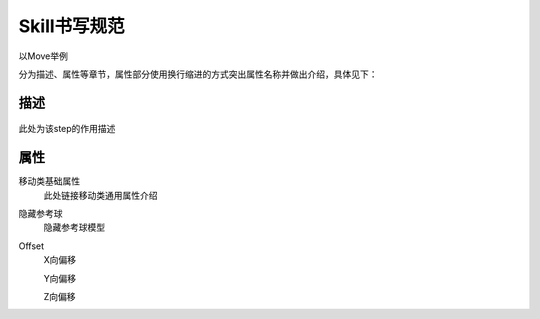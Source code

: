 ************************
Skill书写规范
************************

以Move举例

分为描述、属性等章节，属性部分使用换行缩进的方式突出属性名称并做出介绍，具体见下：

**描述**
============

.. figure:: img/skill.png
   :align: center

此处为该step的作用描述

**属性**
============ 

移动类基础属性
    此处链接移动类通用属性介绍

隐藏参考球
    隐藏参考球模型

Offset
    X向偏移

    Y向偏移

    Z向偏移
